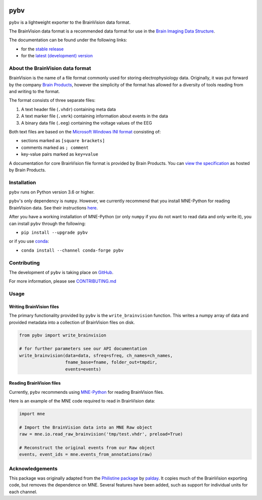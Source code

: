 .. image:: https://github.com/bids-standard/pybv/workflows/Python%20tests/badge.svg
   :target: https://github.com/bids-standard/pybv/actions?query=workflow%3A%22Python+tests%22
   :alt: GitHub Actions Python tests

.. image:: https://codecov.io/gh/bids-standard/pybv/branch/main/graph/badge.svg
   :target: https://codecov.io/gh/bids-standard/pybv
   :alt: codecov

.. image:: https://badge.fury.io/py/pybv.svg
   :target: https://badge.fury.io/py/pybv
   :alt: pypi version

.. image:: https://img.shields.io/conda/vn/conda-forge/pybv.svg
   :target: https://anaconda.org/conda-forge/pybv
   :alt: conda version

.. image:: https://readthedocs.org/projects/pybv/badge/?version=stable
   :target: https://pybv.readthedocs.io/en/stable/?badge=stable
   :alt: Documentation Status

====
pybv
====

``pybv`` is a lightweight exporter to the BrainVision data format.

The BrainVision data format is a recommended data format
for use in the `Brain Imaging Data Structure <https://bids.neuroimaging.io>`_.


The documentation can be found under the following links:

- for the `stable release <https://pybv.rtfd.io/en/stable/>`_
- for the `latest (development) version <https://pybv.rtfd.io/en/latest/>`_

About the BrainVision data format
=================================

BrainVision is the name of a file format commonly used for storing
electrophysiology data. Originally, it was put forward by the
company `Brain Products <https://www.brainproducts.com>`_, however the
simplicity of the format has allowed for a diversity of tools reading from and
writing to the format.

The format consists of three separate files:

1. A text header file (``.vhdr``) containing meta data
2. A text marker file (``.vmrk``) containing information about events in the
   data
3. A binary data file (``.eeg``) containing the voltage values of the EEG

Both text files are based on the
`Microsoft Windows INI format <https://en.wikipedia.org/wiki/INI_file>`_
consisting of:

- sections marked as ``[square brackets]``
- comments marked as ``; comment``
- key-value pairs marked as ``key=value``

A documentation for core BrainVision file format is provided by Brain Products.
You can `view the specification <https://www.brainproducts.com/productdetails.php?id=21&tab=5>`_
as hosted by Brain Products.


Installation
============

``pybv`` runs on Python version 3.6 or higher.

``pybv``'s only dependency is ``numpy``. However, we currently recommend that
you install MNE-Python for reading BrainVision data. See their instructions
`here <https://mne.tools/stable/install/index.html>`_.

After you have a working installation of MNE-Python (or only ``numpy`` if you
do not want to read data and only write it), you can install ``pybv`` through
the following:

- ``pip install --upgrade pybv``

or if you use `conda <https://docs.conda.io/en/latest/miniconda.html>`_:

- ``conda install --channel conda-forge pybv``

Contributing
============

The development of ``pybv`` is taking place on
`GitHub <https://github.com/bids-standard/pybv>`_.

For more information, please see
`CONTRIBUTING.md <https://github.com/bids-standard/pybv/blob/main/.github/CONTRIBUTING.md>`_

Usage
=====

Writing BrainVision files
-------------------------

The primary functionality provided by ``pybv`` is the ``write_brainvision``
function. This writes a numpy array of data and provided metadata into a
collection of BrainVision files on disk.

.. code-block:: python

    from pybv import write_brainvision

    # for further parameters see our API documentation
    write_brainvision(data=data, sfreq=sfreq, ch_names=ch_names,
                      fname_base=fname, folder_out=tmpdir,
                      events=events)

Reading BrainVision files
-------------------------

Currently, ``pybv`` recommends using `MNE-Python <https://mne.tools>`_
for reading BrainVision files.

Here is an example of the MNE code required to read in BrainVision data:

.. code-block:: python

    import mne

    # Import the BrainVision data into an MNE Raw object
    raw = mne.io.read_raw_brainvision('tmp/test.vhdr', preload=True)

    # Reconstruct the original events from our Raw object
    events, event_ids = mne.events_from_annotations(raw)

Acknowledgements
================

This package was originally adapted from the
`Philistine package <https://gitlab.com/palday/philistine>`_ by
`palday <https://palday.bitbucket.io/>`_.
It copies much of the BrainVision exporting code, but removes the dependence on MNE.
Several features have been added, such as support for individual units for each channel.
